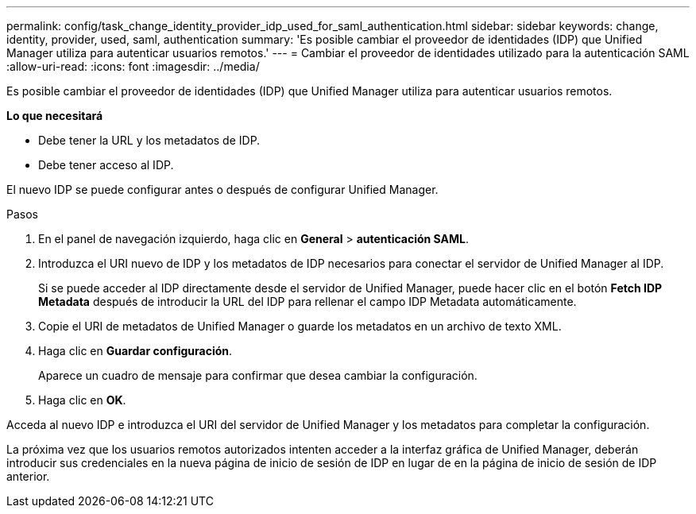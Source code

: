 ---
permalink: config/task_change_identity_provider_idp_used_for_saml_authentication.html 
sidebar: sidebar 
keywords: change, identity, provider, used, saml, authentication 
summary: 'Es posible cambiar el proveedor de identidades (IDP) que Unified Manager utiliza para autenticar usuarios remotos.' 
---
= Cambiar el proveedor de identidades utilizado para la autenticación SAML
:allow-uri-read: 
:icons: font
:imagesdir: ../media/


[role="lead"]
Es posible cambiar el proveedor de identidades (IDP) que Unified Manager utiliza para autenticar usuarios remotos.

*Lo que necesitará*

* Debe tener la URL y los metadatos de IDP.
* Debe tener acceso al IDP.


El nuevo IDP se puede configurar antes o después de configurar Unified Manager.

.Pasos
. En el panel de navegación izquierdo, haga clic en *General* > *autenticación SAML*.
. Introduzca el URI nuevo de IDP y los metadatos de IDP necesarios para conectar el servidor de Unified Manager al IDP.
+
Si se puede acceder al IDP directamente desde el servidor de Unified Manager, puede hacer clic en el botón *Fetch IDP Metadata* después de introducir la URL del IDP para rellenar el campo IDP Metadata automáticamente.

. Copie el URI de metadatos de Unified Manager o guarde los metadatos en un archivo de texto XML.
. Haga clic en *Guardar configuración*.
+
Aparece un cuadro de mensaje para confirmar que desea cambiar la configuración.

. Haga clic en *OK*.


Acceda al nuevo IDP e introduzca el URI del servidor de Unified Manager y los metadatos para completar la configuración.

La próxima vez que los usuarios remotos autorizados intenten acceder a la interfaz gráfica de Unified Manager, deberán introducir sus credenciales en la nueva página de inicio de sesión de IDP en lugar de en la página de inicio de sesión de IDP anterior.
